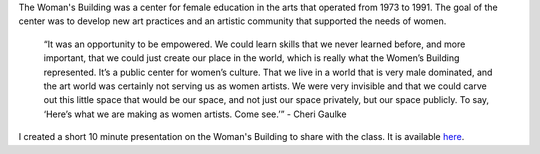 .. title: The Woman's Building
.. slug: the-womans-building
.. date: 2018-02-19 23:34:12 UTC-05:00
.. tags: itp, history of contemporary art
.. category:
.. link:
.. description: The Woman's Building
.. type: text

The Woman's Building was a center for female education in the arts that operated from 1973 to 1991. The goal of the center was to develop new art practices and an artistic community that supported the needs of women.

  “It was an opportunity to be empowered. We could learn skills that we never learned before, and more important, that we could just create our place in the world, which is really what the Women’s Building represented. It’s a public center for women’s culture.  That we live in a world that is very male dominated, and the art world was certainly not serving us as women artists.
  We were very invisible and that we could carve out this little space that would be our space, and not just our space privately, but our space publicly. To say, ‘Here’s what we are making as women artists. Come see.’” - Cheri Gaulke

I created a short 10 minute presentation on the Woman's Building to share with the class. It is available `here <https://docs.google.com/presentation/d/13kJ3XQQCo8G67UBVlGoo6Xp9Vf5lF-JunIn_x9ZMwuc/edit?usp=sharing>`_.
